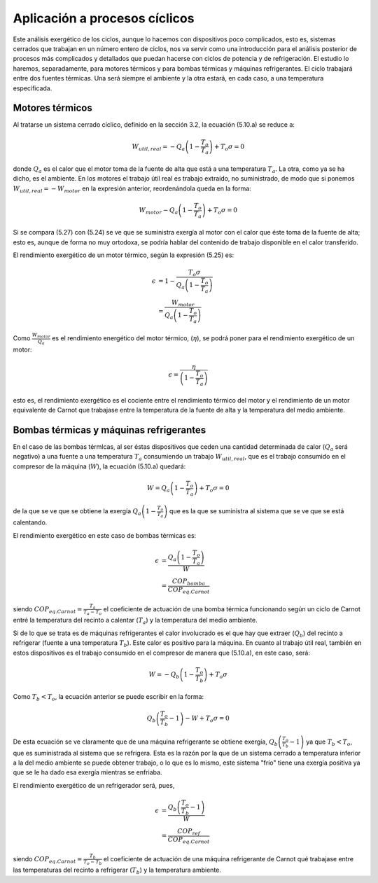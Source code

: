 Aplicación a procesos cíclicos
==============================

Este análisis exergético de los ciclos, aunque lo hacemos con dispositivos poco complicados, esto es, sistemas cerrados que trabajan en un número entero de ciclos, nos va servir como una introducción para el análisis posterior de procesos más complicados y detallados que puedan hacerse con ciclos de potencia y de refrigeración. El estudio lo haremos, separadamente, para motores térmicos y para bombas térmicas y máquinas refrigerantes. El ciclo trabajará entre dos fuentes térmicas. Una será siempre el ambiente y la otra estará, en cada caso, a una temperatura especificada.

Motores térmicos
^^^^^^^^^^^^^^^^

Al tratarse un sistema cerrado cíclico, definido en la sección 3.2, la ecuación (5.10.a) se reduce a:

.. math::

   W_{util,real} = -Q_a \left( 1 - \frac{T_o}{T_a}\right) + T_o \sigma = 0

donde :math:`Q_a` es el calor que el motor toma de la fuente de alta que está a una temperatura :math:`T_a`. La otra, como ya se ha dicho, es el ambiente. En los motores el trabajo útil real es trabajo extraído, no suministrado, de modo que si ponemos  :math:`W_{util,real} = - W_{motor}` en la expresión anterior, reordenándola queda en la forma:

.. math::

   W_{motor}  - Q_a \left( 1 - \frac{T_o}{T_a}\right) + T_o \sigma = 0 

Si se compara (5.27) con (5.24) se ve que se suministra exergía al motor con el calor que éste toma de la fuente de alta; esto es, aunque de forma no muy ortodoxa, se podría hablar del contenido de trabajo disponible en el calor transferido.

El rendimiento exergético de un motor térmico, según la expresión (5.25) es:

.. math::

   \epsilon &= 1- \frac{T_o\sigma}{Q_a \left( 1- \frac{T_o}{T_a}\right)} \\
            &= \frac{W_{motor}}{Q_a \left( 1- \frac{T_o}{T_a}\right)} 

Como :math:`\frac{W_{motor}}{Q_a}` es el rendimiento energético del motor térmico, (:math:`\eta`), se podrá poner para el rendimiento exergético de un motor:

.. math::

   \epsilon = \frac{\eta}{ \left( 1- \frac{T_o}{T_a}\right) }

esto es, el rendimiento exergético es el cociente entre el rendimiento térmico del motor y el rendimiento de un motor equivalente de Carnot que trabajase entre la temperatura de la fuente de alta y la temperatura del medio ambiente.

Bombas térmicas y máquinas refrigerantes
^^^^^^^^^^^^^^^^^^^^^^^^^^^^^^^^^^^^^^^^

En el caso de las bombas térmlcas, al ser éstas dispositivos que ceden una cantidad determinada de calor (:math:`Q_a` será negativo) a una fuente a una temperatura :math:`T_a` consumiendo un trabajo :math:`W_{util,real}`, que es el trabajo consumido en el compresor de la máquina (:math:`W`), la ecuación (5.10.a) quedará:

.. math::

   W = Q_a\left( 1- \frac{T_o}{T_a}\right) + T_o \sigma = 0


de la que se ve que se obtiene la exergía :math:`Q_a\left( 1- \frac{T_o}{T_a}\right)` que es la que se suministra al sistema que se ve que se está calentando.

El rendimiento exergético en este caso de bombas térmicas es:

.. math::

   \epsilon &= \frac{Q_a\left( 1- \frac{T_o}{T_a}\right)}{W} \\
            &= \frac{COP_{bomba}}{COP_{eq.Carnot}}
            

siendo :math:`COP_{eq.Carnot} = \frac{T_a}{T_a-T_o}` el coeficiente de actuación de una bomba térmica funcionando según un ciclo de Carnot entré la temperatura del recinto a calentar (:math:`T_a`) y la temperatura del medio ambiente.

Si de lo que se trata es de máquinas refrigerantes el calor involucrado es el que hay que extraer (:math:`Q_b`) del recinto a refrigerar (fuente a una temperatura :math:`T_b`). Este calor es positivo para la máquina. En cuanto al trabajo útil real, también en estos dispositivos es el trabajo consumido en el compresor de manera que (5.10.a), en este caso, será:

.. math::

   W=-Q_b \left( 1- \frac{T_o}{T_b}\right) + T_o \sigma

Como :math:`T_b<T_o`,  la ecuación anterior se puede escribir en la forma:

.. math::

   Q_b \left( \frac{T_o}{T_b} -1 \right) -W + T_o \sigma = 0

De esta ecuación se ve claramente que de una máquina refrigerante se obtiene exergía, :math:`Q_b\left( \frac{T_o}{T_b} -1 \right)` ya que :math:`T_b<T_o`, que es suministrada al sistema que se refrigera. Esta es la razón por la que de un sistema cerrado a temperatura inferior a la del medio ambiente se puede obtener trabajo, o lo que es lo mismo, este sistema "frío" tiene una exergía positiva ya que se le ha dado esa exergía mientras se enfriaba.

El rendimiento exergético de un refrigerador será, pues,

.. math::

   \epsilon &= \frac{Q_b \left( \frac{T_o}{T_b} -1 \right) }{W} \\
            &= \frac{COP_{ref}}{COP_{eq.Carnot}}

siendo :math:`COP_{eq.Carnot}= \frac{T_b}{T_o-T_b}` el coeficiente de actuación de una máquina refrigerante de
Carnot qué trabajase entre las temperaturas del recinto a refrigerar (:math:`T_b`) y la temperatura ambiente.
